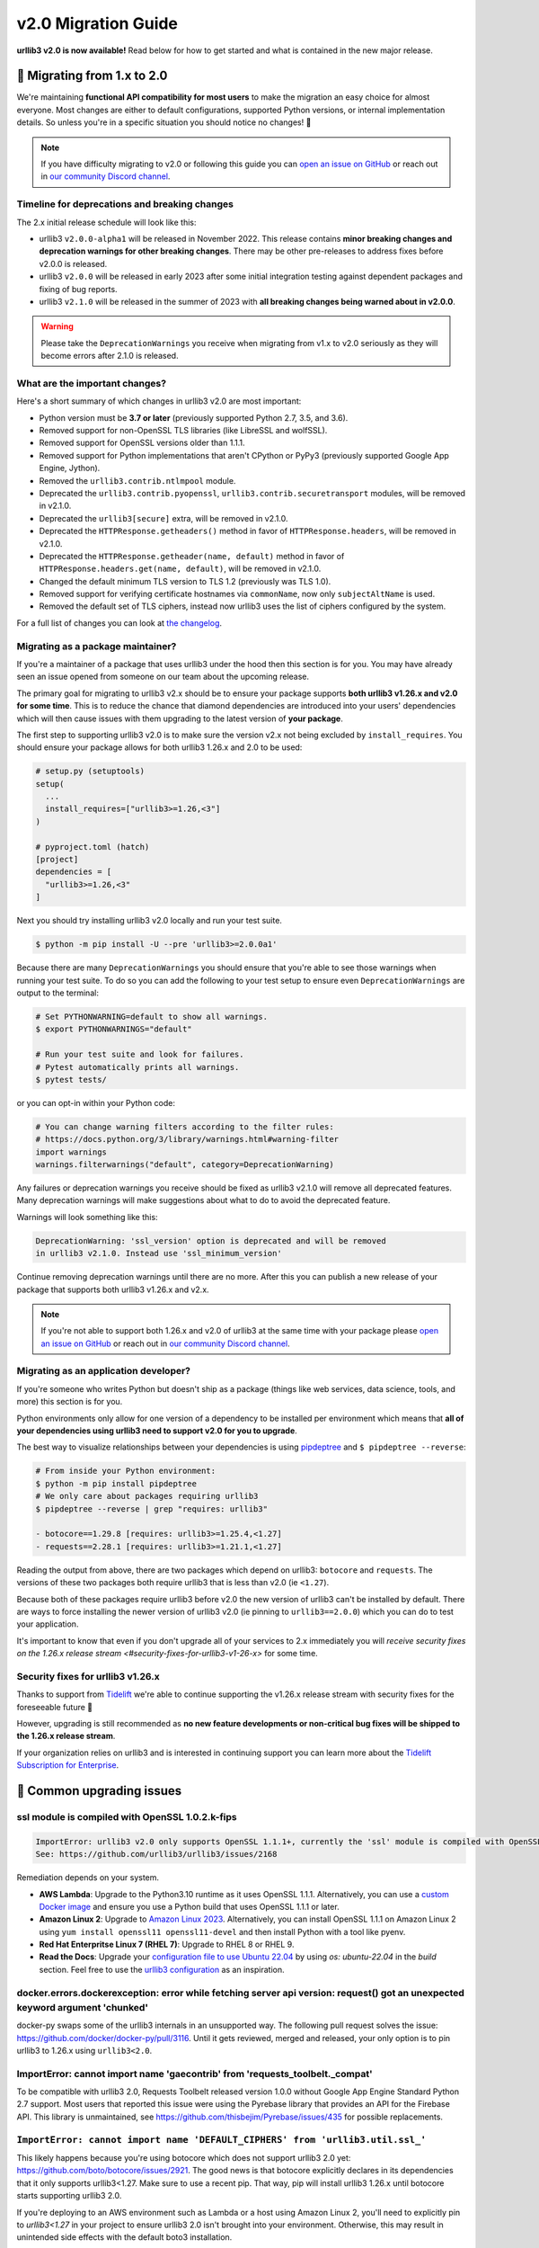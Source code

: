v2.0 Migration Guide
====================

**urllib3 v2.0 is now available!** Read below for how to get started and what is contained in the new major release.

**🚀 Migrating from 1.x to 2.0**
--------------------------------

We're maintaining **functional API compatibility for most users** to make the
migration an easy choice for almost everyone. Most changes are either to default
configurations, supported Python versions, or internal implementation details.
So unless you're in a specific situation you should notice no changes! 🎉

.. note::

  If you have difficulty migrating to v2.0 or following this guide
  you can `open an issue on GitHub <https://github.com/urllib3/urllib3/issues>`_
  or reach out in `our community Discord channel <https://discord.gg/urllib3>`_.


Timeline for deprecations and breaking changes
~~~~~~~~~~~~~~~~~~~~~~~~~~~~~~~~~~~~~~~~~~~~~~

The 2.x initial release schedule will look like this:

* urllib3 ``v2.0.0-alpha1`` will be released in November 2022. This release
  contains **minor breaking changes and deprecation warnings for other breaking changes**.
  There may be other pre-releases to address fixes before v2.0.0 is released.
* urllib3 ``v2.0.0`` will be released in early 2023 after some initial integration testing
  against dependent packages and fixing of bug reports.
* urllib3 ``v2.1.0`` will be released in the summer of 2023 with **all breaking changes
  being warned about in v2.0.0**.

.. warning::

  Please take the ``DeprecationWarnings`` you receive when migrating from v1.x to v2.0 seriously
  as they will become errors after 2.1.0 is released.


What are the important changes?
~~~~~~~~~~~~~~~~~~~~~~~~~~~~~~~

Here's a short summary of which changes in urllib3 v2.0 are most important:

- Python version must be **3.7 or later** (previously supported Python 2.7, 3.5, and 3.6).
- Removed support for non-OpenSSL TLS libraries (like LibreSSL and wolfSSL).
- Removed support for OpenSSL versions older than 1.1.1.
- Removed support for Python implementations that aren't CPython or PyPy3 (previously supported Google App Engine, Jython).
- Removed the ``urllib3.contrib.ntlmpool`` module.
- Deprecated the ``urllib3.contrib.pyopenssl``, ``urllib3.contrib.securetransport`` modules, will be removed in v2.1.0.
- Deprecated the ``urllib3[secure]`` extra, will be removed in v2.1.0.
- Deprecated the ``HTTPResponse.getheaders()`` method in favor of ``HTTPResponse.headers``, will be removed in v2.1.0.
- Deprecated the ``HTTPResponse.getheader(name, default)`` method in favor of ``HTTPResponse.headers.get(name, default)``, will be removed in v2.1.0.
- Changed the default minimum TLS version to TLS 1.2 (previously was TLS 1.0).
- Removed support for verifying certificate hostnames via ``commonName``, now only ``subjectAltName`` is used.
- Removed the default set of TLS ciphers, instead now urllib3 uses the list of ciphers configured by the system.

For a full list of changes you can look at `the changelog <https://github.com/urllib3/urllib3/blob/main/CHANGES.rst>`_.


Migrating as a package maintainer?
~~~~~~~~~~~~~~~~~~~~~~~~~~~~~~~~~~

If you're a maintainer of a package that uses urllib3 under the hood then this section is for you.
You may have already seen an issue opened from someone on our team about the upcoming release.

The primary goal for migrating to urllib3 v2.x should be to ensure your package supports **both urllib3 v1.26.x and v2.0 for some time**.
This is to reduce the chance that diamond dependencies are introduced into your users' dependencies which will then cause issues
with them upgrading to the latest version of **your package**.

The first step to supporting urllib3 v2.0 is to make sure the version v2.x not being excluded by ``install_requires``. You should
ensure your package allows for both urllib3 1.26.x and 2.0 to be used:

.. code-block:: python

  # setup.py (setuptools)
  setup(
    ...
    install_requires=["urllib3>=1.26,<3"]
  )

  # pyproject.toml (hatch)
  [project]
  dependencies = [
    "urllib3>=1.26,<3"
  ]

Next you should try installing urllib3 v2.0 locally and run your test suite.

.. code-block:: bash

  $ python -m pip install -U --pre 'urllib3>=2.0.0a1'


Because there are many ``DeprecationWarnings`` you should ensure that you're
able to see those warnings when running your test suite. To do so you can add
the following to your test setup to ensure even ``DeprecationWarnings`` are
output to the terminal:

.. code-block:: bash

  # Set PYTHONWARNING=default to show all warnings.
  $ export PYTHONWARNINGS="default"

  # Run your test suite and look for failures.
  # Pytest automatically prints all warnings.
  $ pytest tests/

or you can opt-in within your Python code:

.. code-block:: python

  # You can change warning filters according to the filter rules:
  # https://docs.python.org/3/library/warnings.html#warning-filter
  import warnings
  warnings.filterwarnings("default", category=DeprecationWarning)

Any failures or deprecation warnings you receive should be fixed as urllib3 v2.1.0 will remove all
deprecated features. Many deprecation warnings will make suggestions about what to do to avoid the deprecated feature.

Warnings will look something like this:

.. code-block:: bash

  DeprecationWarning: 'ssl_version' option is deprecated and will be removed
  in urllib3 v2.1.0. Instead use 'ssl_minimum_version'

Continue removing deprecation warnings until there are no more. After this you can publish a new release of your package
that supports both urllib3 v1.26.x and v2.x.

.. note::

  If you're not able to support both 1.26.x and v2.0 of urllib3 at the same time with your package please
  `open an issue on GitHub <https://github.com/urllib3/urllib3/issues>`_ or reach out in
  `our community Discord channel <https://discord.gg/urllib3>`_.


Migrating as an application developer?
~~~~~~~~~~~~~~~~~~~~~~~~~~~~~~~~~~~~~~

If you're someone who writes Python but doesn't ship as a package (things like web services, data science, tools, and more) this section is for you.

Python environments only allow for one version of a dependency to be installed per environment which means
that **all of your dependencies using urllib3 need to support v2.0 for you to upgrade**.

The best way to visualize relationships between your dependencies is using `pipdeptree <https://pypi.org/project/pipdeptree>`_ and ``$ pipdeptree --reverse``:

.. code-block:: bash

  # From inside your Python environment:
  $ python -m pip install pipdeptree
  # We only care about packages requiring urllib3
  $ pipdeptree --reverse | grep "requires: urllib3"

  - botocore==1.29.8 [requires: urllib3>=1.25.4,<1.27]
  - requests==2.28.1 [requires: urllib3>=1.21.1,<1.27]

Reading the output from above, there are two packages which depend on urllib3: ``botocore`` and ``requests``.
The versions of these two packages both require urllib3 that is less than v2.0 (ie ``<1.27``).

Because both of these packages require urllib3 before v2.0 the new version of urllib3 can't be installed
by default. There are ways to force installing the newer version of urllib3 v2.0 (ie pinning to ``urllib3==2.0.0``)
which you can do to test your application.

It's important to know that even if you don't upgrade all of your services to 2.x
immediately you will `receive security fixes on the 1.26.x release stream <#security-fixes-for-urllib3-v1-26-x>` for some time.


Security fixes for urllib3 v1.26.x
~~~~~~~~~~~~~~~~~~~~~~~~~~~~~~~~~~

Thanks to support from `Tidelift <https://tidelift.com/subscription/pkg/pypi-urllib3>`_
we're able to continue supporting the v1.26.x release stream with
security fixes for the foreseeable future 💖

However, upgrading is still recommended as **no new feature developments or non-critical
bug fixes will be shipped to the 1.26.x release stream**.

If your organization relies on urllib3 and is interested in continuing support you can learn
more about the `Tidelift Subscription for Enterprise <https://tidelift.com/subscription/pkg/pypi-urllib3?utm_source=pypi-urllib3&utm_medium=referral&utm_campaign=docs>`_.

**🤔 Common upgrading issues**
-------------------------------

ssl module is compiled with OpenSSL 1.0.2.k-fips
~~~~~~~~~~~~~~~~~~~~~~~~~~~~~~~~~~~~~~~~~~~~~~~~

.. code-block:: text

  ImportError: urllib3 v2.0 only supports OpenSSL 1.1.1+, currently the 'ssl' module is compiled with OpenSSL 1.0.2k-fips  26 Jan 2017.
  See: https://github.com/urllib3/urllib3/issues/2168

Remediation depends on your system.

- **AWS Lambda**: Upgrade to the Python3.10 runtime as it uses OpenSSL 1.1.1.
  Alternatively, you can use a `custom Docker image
  <https://aws.amazon.com/blogs/aws/new-for-aws-lambda-container-image-support/>`_ and ensure you
  use a Python build that uses OpenSSL 1.1.1 or later.
- **Amazon Linux 2**: Upgrade to `Amazon Linux 2023
  <https://aws.amazon.com/linux/amazon-linux-2023/>`_. Alternatively, you can install OpenSSL 1.1.1
  on Amazon Linux 2 using ``yum install openssl11 openssl11-devel`` and then install Python with a
  tool like pyenv.
- **Red Hat Enterpritse Linux 7 (RHEL 7)**: Upgrade to RHEL 8 or RHEL 9.
- **Read the Docs**: Upgrade your `configuration file to use Ubuntu 22.04
  <https://docs.readthedocs.io/en/stable/config-file/v2.html>`_ by using `os: ubuntu-22.04` in the
  `build` section. Feel free to use the `urllib3 configuration
  <https://github.com/urllib3/urllib3/blob/2.0.0/.readthedocs.yml>`_ as an inspiration.

docker.errors.dockerexception: error while fetching server api version: request() got an unexpected keyword argument 'chunked'
~~~~~~~~~~~~~~~~~~~~~~~~~~~~~~~~~~~~~~~~~~~~~~~~~~~~~~~~~~~~~~~~~~~~~~~~~~~~~~~~~~~~~~~~~~~~~~~~~~~~~~~~~~~~~~~~~~~~~~~~~~~~~~

docker-py swaps some of the urllib3 internals in an unsupported way. The following pull request
solves the issue: https://github.com/docker/docker-py/pull/3116. Until it gets reviewed, merged and
released, your only option is to pin urllib3 to 1.26.x using ``urllib3<2.0``.

ImportError: cannot import name 'gaecontrib' from 'requests_toolbelt._compat'
~~~~~~~~~~~~~~~~~~~~~~~~~~~~~~~~~~~~~~~~~~~~~~~~~~~~~~~~~~~~~~~~~~~~~~~~~~~~~

To be compatible with urllib3 2.0, Requests Toolbelt released version 1.0.0 without Google App
Engine Standard Python 2.7 support. Most users that reported this issue were using the Pyrebase
library that provides an API for the Firebase API. This library is unmaintained, see
https://github.com/thisbejim/Pyrebase/issues/435 for possible replacements.

``ImportError: cannot import name 'DEFAULT_CIPHERS' from 'urllib3.util.ssl_'``
~~~~~~~~~~~~~~~~~~~~~~~~~~~~~~~~~~~~~~~~~~~~~~~~~~~~~~~~~~~~~~~~~~~~~~~~~~~~~~

This likely happens because you're using botocore which does not support urllib3 2.0 yet:
https://github.com/boto/botocore/issues/2921. The good news is that botocore explicitly declares in
its dependencies that it only supports urllib3<1.27. Make sure to use a recent pip. That way, pip
will install urllib3 1.26.x until botocore starts supporting urllib3 2.0.

If you're deploying to an AWS environment such as Lambda or a host using Amazon Linux 2,
you'll need to explicitly pin to `urllib3<1.27` in your project to ensure urllib3 2.0 isn't
brought into your environment. Otherwise, this may result in unintended side effects with
the default boto3 installation.

AttributeError: module 'urllib3.connectionpool' has no attribute 'VerifiedHTTPSConnection'
~~~~~~~~~~~~~~~~~~~~~~~~~~~~~~~~~~~~~~~~~~~~~~~~~~~~~~~~~~~~~~~~~~~~~~~~~~~~~~~~~~~~~~~~~~

The ``VerifiedHTTPSConnection`` class has always been documented to be in the
:mod:`~urllib3.connection` module. It used to be possible to import it from
:mod:`~urllib3.connectionpool` but that was acccidental and is no longer possible due to a
refactoring in urllib3 2.0.

Note that the new name of this class is :class:`~urllib3.connection.HTTPSConnection`. It can be used
starting from urllib3 1.25.9.

AttributeError: 'HTTPResponse' object has no attribute 'strict'
~~~~~~~~~~~~~~~~~~~~~~~~~~~~~~~~~~~~~~~~~~~~~~~~~~~~~~~~~~~~~~~

The strict parameter is unneeded with Python 3 and should be removed. We are considering adding it
back to help users of the unmaintained cachecontrol library, see https://github.com/urllib3/urllib3/issues/3010.

Pinning urllib3<2
~~~~~~~~~~~~~~~~~

If the advice from the above section did not help, you can pin urllib3 to 1.26.x by installing
``urllib3<2`` (and not ``urllib3=1.26.15``!). While urllib3 1.26.x is still supported, it won't get
new features or bug fixes, just security updates. Consider opening a tracking issue to unpin urllib3
in the future to not stay on 1.26.x indefinitely.  For more details on the recommended way to handle
your dependencies in general, see `Semantic Versioning Will Not Save You
<https://hynek.me/articles/semver-will-not-save-you/>`_. The second half even uses urllib3 2.0 as an
example.


**💪 User-friendly features**
-----------------------------

urllib3 has always billed itself as a **user-friendly HTTP client library**.
In the spirit of being even more user-friendly we've added two features
which should make using urllib3 for tinkering sessions, throw-away scripts,
and smaller projects a breeze!

urllib3.request()
~~~~~~~~~~~~~~~~~

Previously the highest-level API available for urllib3 was a ``PoolManager``,
but for many cases configuring a poolmanager is extra steps for no benefit.
To make using urllib3 as simple as possible we've added a top-level function
for sending requests from a global poolmanager instance:

.. code-block:: python

  >>> import urllib3
  >>> resp = urllib3.request("GET", "https://example.com")
  >>> resp.status
  200

JSON support for requests and responses
~~~~~~~~~~~~~~~~~~~~~~~~~~~~~~~~~~~~~~~

JSON is everywhere – and now it's in urllib3, too!

If you'd like to send JSON in a request body or deserialize a response body
from JSON into Python objects you can now use the new ``json=`` parameter
for requests and ``HTTPResponse.json()`` method on responses:

.. code-block:: python

  import urllib3

  # Send a request with a JSON body.
  # This adds 'Content-Type: application/json' by default.
  resp = urllib3.request(
      "POST", "https://example.api.com",
      json={"key": "value"}
  )

  # Receive a JSON body in the response.
  resp = urllib3.request("GET", "https://xkcd.com/2347/info.0.json")

  # There's always an XKCD...
  resp.json()
  {
    "num": 2347,
    "img": "https://imgs.xkcd.com/comics/dependency.png",
    "title": "Dependency",
    ...
  }


**✨ Optimized for Python 3.7+**
--------------------------------

In v2.0 we'll be specifically targeting
CPython 3.7+ and PyPy 7.0+ (compatible with CPython 3.7)
and dropping support for Python versions 2.7, 3.5, and 3.6.

By dropping end-of-life Python versions we're able to optimize
the codebase for Python 3.7+ by using new features to improve
performance and reduce the amount of code that needs to be executed
in order to support legacy versions.


**📜 Type-hinted APIs**
-----------------------

You're finally able to run Mypy or other type-checkers
on code using urllib3. This also means that for IDEs
that support type hints you'll receive better suggestions
from auto-complete. No more confusion with ``**kwargs``!

We've also added API interfaces like ``BaseHTTPResponse``
and ``BaseHTTPConnection`` to ensure that when you're sub-classing
an interface you're only using supported public APIs to ensure
compatibility and minimize breakages down the road.

.. note::

  If you're one of the rare few who is subclassing connections
  or responses you should take a closer look at detailed changes
  in `the changelog <https://github.com/urllib3/urllib3/blob/main/CHANGES.rst>`_.


**🔐 Modern security by default**
---------------------------------

HTTPS requires TLS 1.2+
~~~~~~~~~~~~~~~~~~~~~~~

Greater than 95% of websites support TLS 1.2 or above.
At this point we're comfortable switching the default
minimum TLS version to be 1.2 to ensure high security
for users without breaking services.

Dropping TLS 1.0 and 1.1 by default means you
won't be vulnerable to TLS downgrade attacks
if a vulnerability in TLS 1.0 or 1.1 were discovered in
the future. Extra security for free! By dropping TLS 1.0
and TLS 1.1 we also tighten the list of ciphers we need
to support to ensure high security for data traveling
over the wire.

If you still need to use TLS 1.0 or 1.1 in your application
you can still upgrade to v2.0, you'll only need to set
``ssl_minimum_version`` to the proper value to continue using
legacy TLS versions.


Stop verifying commonName in certificates
~~~~~~~~~~~~~~~~~~~~~~~~~~~~~~~~~~~~~~~~~

Dropping support the long deprecated ``commonName``
field on certificates in favor of only verifying
``subjectAltName`` to put us in line with browsers and
other HTTP client libraries and to improve security for our users.


Certificate verification via SSLContext
~~~~~~~~~~~~~~~~~~~~~~~~~~~~~~~~~~~~~~~

By default certificate verification is handled by urllib3
to support legacy Python versions, but now we can
rely on Python's certificate verification instead! This
should result in a speedup for verifying certificates
and means that any improvements made to certificate
verification in Python or OpenSSL will be immediately
available.
